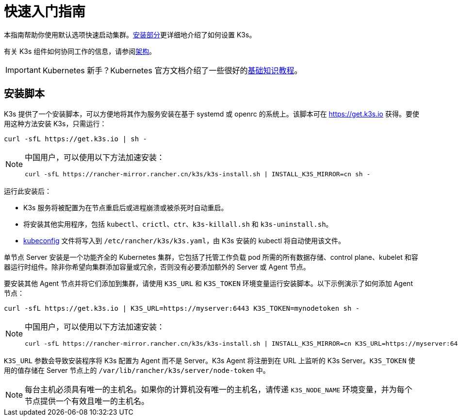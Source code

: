 = 快速入门指南

本指南帮助你使用默认选项快速启动集群。xref:./installation/installation.adoc[安装部分]更详细地介绍了如何设置 K3s。

有关 K3s 组件如何协同工作的信息，请参阅xref:./architecture.adoc[架构]。

[IMPORTANT]
====
Kubernetes 新手？Kubernetes 官方文档介绍了一些很好的link:https://kubernetes.io/docs/tutorials/kubernetes-basics/[基础知识教程]。
====


== 安装脚本

K3s 提供了一个安装脚本，可以方便地将其作为服务安装在基于 systemd 或 openrc 的系统上。该脚本可在 https://get.k3s.io 获得。要使用这种方法安装 K3s，只需运行：

[,bash]
----
curl -sfL https://get.k3s.io | sh -
----

[NOTE]
====
中国用户，可以使用以下方法加速安装：

----
curl -sfL https://rancher-mirror.rancher.cn/k3s/k3s-install.sh | INSTALL_K3S_MIRROR=cn sh -
----
====


运行此安装后：

* K3s 服务将被配置为在节点重启后或进程崩溃或被杀死时自动重启。
* 将安装其他实用程序，包括 `kubectl`、`crictl`、`ctr`、`k3s-killall.sh` 和 `k3s-uninstall.sh`。
* https://kubernetes.io/docs/concepts/configuration/organize-cluster-access-kubeconfig/[kubeconfig] 文件将写入到 `/etc/rancher/k3s/k3s.yaml`，由 K3s 安装的 kubectl 将自动使用该文件。

单节点 Server 安装是一个功能齐全的 Kubernetes 集群，它包括了托管工作负载 pod 所需的所有数据存储、control plane、kubelet 和容器运行时组件。除非你希望向集群添加容量或冗余，否则没有必要添加额外的 Server 或 Agent 节点。

要安装其他 Agent 节点并将它们添加到集群，请使用 `K3S_URL` 和 `K3S_TOKEN` 环境变量运行安装脚本。以下示例演示了如何添加 Agent 节点：

[,bash]
----
curl -sfL https://get.k3s.io | K3S_URL=https://myserver:6443 K3S_TOKEN=mynodetoken sh -
----

[NOTE]
====
中国用户，可以使用以下方法加速安装：

----
curl -sfL https://rancher-mirror.rancher.cn/k3s/k3s-install.sh | INSTALL_K3S_MIRROR=cn K3S_URL=https://myserver:6443 K3S_TOKEN=mynodetoken sh -
----
====


`K3S_URL` 参数会导致安装程序将 K3s 配置为 Agent 而不是 Server。K3s Agent 将注册到在 URL 上监听的 K3s Server。`K3S_TOKEN` 使用的值存储在 Server 节点上的 `/var/lib/rancher/k3s/server/node-token` 中。

[NOTE]
====
每台主机必须具有唯一的主机名。如果你的计算机没有唯一的主机名，请传递 `K3S_NODE_NAME` 环境变量，并为每个节点提供一个有效且唯一的主机名。
====

